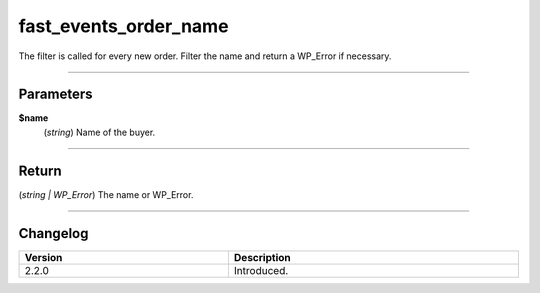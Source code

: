 fast_events_order_name
======================
The filter is called for every new order. Filter the name and return a WP_Error if necessary.

.. code-block:: php
   :linenos:

   <?php
   function your_filter_order_name( $name ) {
     if ( in_array( $name, array( 'Idiot', 'Moron' ) ) ) {
         return new WP_Error( 'invalid_name', 'This name is not allowed', array( 'status' => 400 ) );
     }
     return $name;
   }

   add_filter( 'fast_events_order_name', 'your_filter_order_name', 10, 1 );
   
----

Parameters
----------
**$name**
    (*string*) Name of the buyer.

----

Return
------
(*string | WP_Error*) The name or WP_Error.

----

Changelog
---------
.. csv-table::
   :header: "Version", "Description"
   :width: 100%
   :widths: auto

   "2.2.0", "Introduced."
